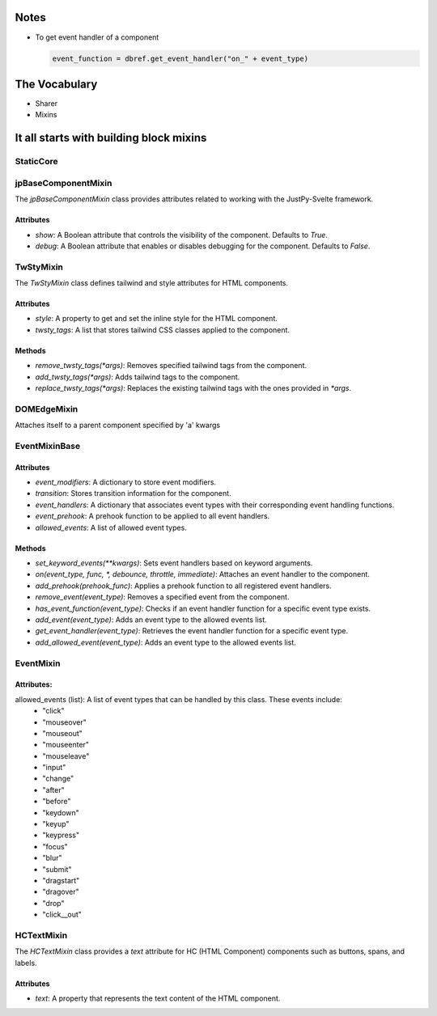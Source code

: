 Notes
^^^^^^
- To get event handler of a component
  
  .. code-block:: python
     
     event_function = dbref.get_event_handler("on_" + event_type)
  
  
  
The Vocabulary
^^^^^^^^^^^^^^
- Sharer
- Mixins

  
It all starts with building block mixins
^^^^^^^^^^^^^^^^^^^^^^^^^^^^^^^^^^^^^^^^^

StaticCore
++++++++++



jpBaseComponentMixin
+++++++++++++++++++++

The `jpBaseComponentMixin` class provides attributes related to working with the JustPy-Svelte framework.

Attributes
..........

- `show`: A Boolean attribute that controls the visibility of the component. Defaults to `True`.

- `debug`: A Boolean attribute that enables or disables debugging for the component. Defaults to `False`.


TwStyMixin
++++++++++
The `TwStyMixin` class defines tailwind and style attributes for HTML components.

Attributes
..........

- `style`: A property to get and set the inline style for the HTML component.
- `twsty_tags`: A list that stores tailwind CSS classes applied to the component.  


Methods
.......
- `remove_twsty_tags(*args)`: Removes specified tailwind tags from the component.
- `add_twsty_tags(*args)`: Adds tailwind tags to the component.
- `replace_twsty_tags(*args)`: Replaces the existing tailwind tags with the ones provided in `*args`.


DOMEdgeMixin
++++++++++++
Attaches  itself to a parent component specified by 'a' kwargs


EventMixinBase
++++++++++++++

Attributes
...........

- `event_modifiers`: A dictionary to store event modifiers.
- `transition`: Stores transition information for the component.
- `event_handlers`: A dictionary that associates event types with their corresponding event handling functions.
- `event_prehook`: A prehook function to be applied to all event handlers.
- `allowed_events`: A list of allowed event types.
  
Methods
.......

- `set_keyword_events(**kwargs)`: Sets event handlers based on keyword arguments.
- `on(event_type, func, *, debounce, throttle, immediate)`: Attaches an event handler to the component.
- `add_prehook(prehook_func)`: Applies a prehook function to all registered event handlers.
- `remove_event(event_type)`: Removes a specified event from the component.
- `has_event_function(event_type)`: Checks if an event handler function for a specific event type exists.
- `add_event(event_type)`: Adds an event type to the allowed events list.
- `get_event_handler(event_type)`: Retrieves the event handler function for a specific event type.
- `add_allowed_event(event_type)`: Adds an event type to the allowed events list.



EventMixin
++++++++++

Attributes:
...........

allowed_events (list): A list of event types that can be handled by this class. These events include:
        - "click"
        - "mouseover"
        - "mouseout"
        - "mouseenter"
        - "mouseleave"
        - "input"
        - "change"
        - "after"
        - "before"
        - "keydown"
        - "keyup"
        - "keypress"
        - "focus"
        - "blur"
        - "submit"
        - "dragstart"
        - "dragover"
        - "drop"
        - "click__out"

	  
HCTextMixin
++++++++++++
The `HCTextMixin` class provides a `text` attribute for HC (HTML Component) components such as buttons, spans, and labels.

Attributes
..........

- `text`: A property that represents the text content of the HTML component.


